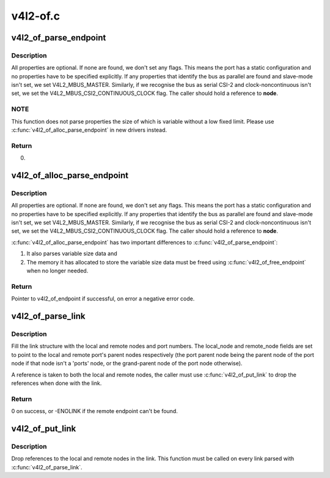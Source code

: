 .. -*- coding: utf-8; mode: rst -*-

=========
v4l2-of.c
=========



.. _xref_v4l2_of_parse_endpoint:

v4l2_of_parse_endpoint
======================

.. c:function:: int v4l2_of_parse_endpoint (const struct device_node * node, struct v4l2_of_endpoint * endpoint)

    parse all endpoint node properties

    :param const struct device_node * node:
        pointer to endpoint device_node

    :param struct v4l2_of_endpoint * endpoint:
        pointer to the V4L2 OF endpoint data structure



Description
-----------

All properties are optional. If none are found, we don't set any flags.
This means the port has a static configuration and no properties have
to be specified explicitly.
If any properties that identify the bus as parallel are found and
slave-mode isn't set, we set V4L2_MBUS_MASTER. Similarly, if we recognise
the bus as serial CSI-2 and clock-noncontinuous isn't set, we set the
V4L2_MBUS_CSI2_CONTINUOUS_CLOCK flag.
The caller should hold a reference to **node**.



NOTE
----

This function does not parse properties the size of which is
variable without a low fixed limit. Please use
:c:func:`v4l2_of_alloc_parse_endpoint` in new drivers instead.



Return
------

0.




.. _xref_v4l2_of_alloc_parse_endpoint:

v4l2_of_alloc_parse_endpoint
============================

.. c:function:: struct v4l2_of_endpoint * v4l2_of_alloc_parse_endpoint (const struct device_node * node)

    parse all endpoint node properties

    :param const struct device_node * node:
        pointer to endpoint device_node



Description
-----------

All properties are optional. If none are found, we don't set any flags.
This means the port has a static configuration and no properties have
to be specified explicitly.
If any properties that identify the bus as parallel are found and
slave-mode isn't set, we set V4L2_MBUS_MASTER. Similarly, if we recognise
the bus as serial CSI-2 and clock-noncontinuous isn't set, we set the
V4L2_MBUS_CSI2_CONTINUOUS_CLOCK flag.
The caller should hold a reference to **node**.


:c:func:`v4l2_of_alloc_parse_endpoint` has two important differences to
:c:func:`v4l2_of_parse_endpoint`:


1. It also parses variable size data and


2. The memory it has allocated to store the variable size data must
   be freed using :c:func:`v4l2_of_free_endpoint` when no longer needed.



Return
------

Pointer to v4l2_of_endpoint if successful, on error a
negative error code.




.. _xref_v4l2_of_parse_link:

v4l2_of_parse_link
==================

.. c:function:: int v4l2_of_parse_link (const struct device_node * node, struct v4l2_of_link * link)

    parse a link between two endpoints

    :param const struct device_node * node:
        pointer to the endpoint at the local end of the link

    :param struct v4l2_of_link * link:
        pointer to the V4L2 OF link data structure



Description
-----------

Fill the link structure with the local and remote nodes and port numbers.
The local_node and remote_node fields are set to point to the local and
remote port's parent nodes respectively (the port parent node being the
parent node of the port node if that node isn't a 'ports' node, or the
grand-parent node of the port node otherwise).


A reference is taken to both the local and remote nodes, the caller must use
:c:func:`v4l2_of_put_link` to drop the references when done with the link.



Return
------

0 on success, or -ENOLINK if the remote endpoint can't be found.




.. _xref_v4l2_of_put_link:

v4l2_of_put_link
================

.. c:function:: void v4l2_of_put_link (struct v4l2_of_link * link)

    drop references to nodes in a link

    :param struct v4l2_of_link * link:
        pointer to the V4L2 OF link data structure



Description
-----------

Drop references to the local and remote nodes in the link. This function must
be called on every link parsed with :c:func:`v4l2_of_parse_link`.


